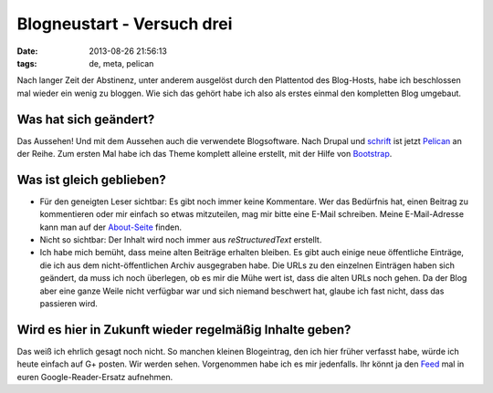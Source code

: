 Blogneustart - Versuch drei
===========================

:date: 2013-08-26 21:56:13
:tags: de, meta, pelican


Nach langer Zeit der Abstinenz, unter anderem ausgelöst durch den
Plattentod des Blog-Hosts, habe ich beschlossen mal wieder ein wenig
zu bloggen. Wie sich das gehört habe ich also als erstes einmal den
kompletten Blog umgebaut.


Was hat sich geändert?
----------------------

Das Aussehen! Und mit dem Aussehen auch die verwendete
Blogsoftware. Nach Drupal und `schrift`_ ist jetzt `Pelican`_ an der
Reihe. Zum ersten Mal habe ich das Theme komplett alleine erstellt,
mit der Hilfe von `Bootstrap`_.


.. _Bootstrap: http://getbootstrap.com/
.. _Pelican: http://getpelican.com/
.. _schrift: https://github.com/bufferio/schrift


Was ist gleich geblieben?
-------------------------

* Für den geneigten Leser sichtbar: Es gibt noch immer keine
  Kommentare. Wer das Bedürfnis hat, einen Beitrag zu kommentieren oder
  mir einfach so etwas mitzuteilen, mag mir bitte eine E-Mail
  schreiben. Meine E-Mail-Adresse kann man auf der `About-Seite
  <|filename|pages/about.rst>`_ finden.
  
* Nicht so sichtbar: Der Inhalt wird noch immer aus *reStructuredText*
  erstellt.

* Ich habe mich bemüht, dass meine alten Beiträge erhalten bleiben. Es
  gibt auch einige neue öffentliche Einträge, die ich aus dem
  nicht-öffentlichen Archiv ausgegraben habe. Die URLs zu den
  einzelnen Einträgen haben sich geändert, da muss ich noch überlegen,
  ob es mir die Mühe wert ist, dass die alten URLs noch gehen. Da der
  Blog aber eine ganze Weile nicht verfügbar war und sich niemand
  beschwert hat, glaube ich fast nicht, dass das passieren wird.


Wird es hier in Zukunft wieder regelmäßig Inhalte geben?
--------------------------------------------------------

Das weiß ich ehrlich gesagt noch nicht. So manchen kleinen
Blogeintrag, den ich hier früher verfasst habe, würde ich heute
einfach auf G+ posten. Wir werden sehen. Vorgenommen habe ich es mir
jedenfalls. Ihr könnt ja den `Feed <http://andy.hammerhartes.de/atom.xml>`_
mal in euren Google-Reader-Ersatz aufnehmen.

